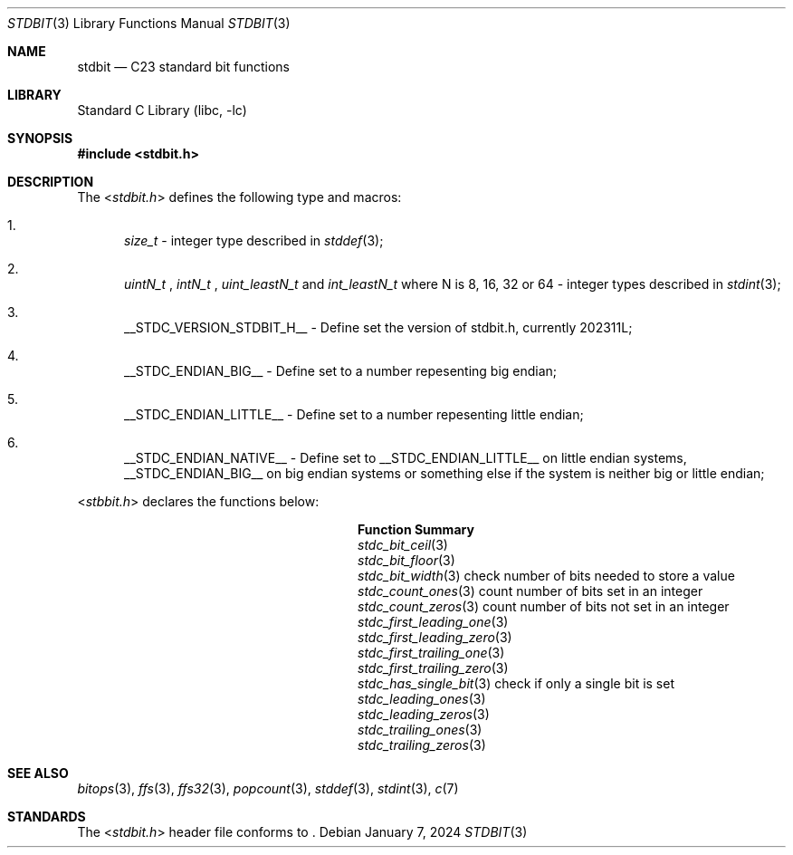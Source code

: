 .\"	$NetBSD: threads.3,v 1.2 2019/04/27 10:57:11 wiz Exp $
.\"
.\" Copyright (c) 2016 The NetBSD Foundation, Inc.
.\" All rights reserved.
.\"
.\" This code is derived from software contributed to The NetBSD Foundation
.\" by Kamil Rytarowski.
.\"
.\" Redistribution and use in source and binary forms, with or without
.\" modification, are permitted provided that the following conditions
.\" are met:
.\" 1. Redistributions of source code must retain the above copyright
.\"    notice, this list of conditions and the following disclaimer.
.\" 2. Redistributions in binary form must reproduce the above copyright
.\"    notice, this list of conditions and the following disclaimer in the
.\"    documentation and/or other materials provided with the distribution.
.\"
.\" THIS SOFTWARE IS PROVIDED BY THE NETBSD FOUNDATION, INC. AND CONTRIBUTORS
.\" ``AS IS'' AND ANY EXPRESS OR IMPLIED WARRANTIES, INCLUDING, BUT NOT LIMITED
.\" TO, THE IMPLIED WARRANTIES OF MERCHANTABILITY AND FITNESS FOR A PARTICULAR
.\" PURPOSE ARE DISCLAIMED.  IN NO EVENT SHALL THE FOUNDATION OR CONTRIBUTORS
.\" BE LIABLE FOR ANY DIRECT, INDIRECT, INCIDENTAL, SPECIAL, EXEMPLARY, OR
.\" CONSEQUENTIAL DAMAGES (INCLUDING, BUT NOT LIMITED TO, PROCUREMENT OF
.\" SUBSTITUTE GOODS OR SERVICES; LOSS OF USE, DATA, OR PROFITS; OR BUSINESS
.\" INTERRUPTION) HOWEVER CAUSED AND ON ANY THEORY OF LIABILITY, WHETHER IN
.\" CONTRACT, STRICT LIABILITY, OR TORT (INCLUDING NEGLIGENCE OR OTHERWISE)
.\" ARISING IN ANY WAY OUT OF THE USE OF THIS SOFTWARE, EVEN IF ADVISED OF THE
.\" POSSIBILITY OF SUCH DAMAGE.
.\"
.Dd January 7, 2024
.Dt STDBIT 3
.Os
.Sh NAME
.Nm stdbit
.Nd C23 standard bit functions
.Sh LIBRARY
.Lb libc
.Sh SYNOPSIS
.In stdbit.h
.Sh DESCRIPTION
The
.In stdbit.h
defines the following type and macros:
.Bl -enum
.It
.Vt size_t
- integer type described in
.Xr stddef 3 ;
.It
.Vt uintN_t
,
.Vt intN_t
,
.Vt uint_leastN_t
and
.Vt int_leastN_t
where N is 8, 16, 32 or 64
- integer types described in
.Xr stdint 3 ;
.It
.Dv __STDC_VERSION_STDBIT_H__
- Define set the version of stdbit.h, currently 202311L;
.It
.Dv __STDC_ENDIAN_BIG__
- Define set to a number repesenting big endian;
.It
.Dv __STDC_ENDIAN_LITTLE__
- Define set to a number repesenting little endian;
.It
.Dv __STDC_ENDIAN_NATIVE__
- Define set to __STDC_ENDIAN_LITTLE__ on little endian systems,
__STDC_ENDIAN_BIG__ on big endian systems or something else if the system is
neither big or little endian;
.El
.Pp
.In stbbit.h
declares the functions below:
.Bl -column "stdc_first_trailing_zero"
.It Sy "Function"                 Ta Sy "Summary"
.It Xr stdc_bit_ceil 3            Ta 
.It Xr stdc_bit_floor 3           Ta 
.It Xr stdc_bit_width 3           Ta check number of bits needed to store a value
.It Xr stdc_count_ones 3          Ta count number of bits set in an integer
.It Xr stdc_count_zeros 3         Ta count number of bits not set in an integer
.It Xr stdc_first_leading_one 3   Ta
.It Xr stdc_first_leading_zero 3  Ta
.It Xr stdc_first_trailing_one 3  Ta
.It Xr stdc_first_trailing_zero 3 Ta
.It Xr stdc_has_single_bit 3      Ta check if only a single bit is set
.It Xr stdc_leading_ones 3        Ta 
.It Xr stdc_leading_zeros 3       Ta 
.It Xr stdc_trailing_ones 3       Ta 
.It Xr stdc_trailing_zeros 3      Ta 
.El
.Sh SEE ALSO
.Xr bitops 3 ,
.Xr ffs 3 ,
.Xr ffs32 3 ,
.Xr popcount 3 ,
.Xr stddef 3 ,
.Xr stdint 3 ,
.Xr c 7
.Sh STANDARDS
The
.In stdbit.h
header file conforms to
.St -isoC-2023 .
